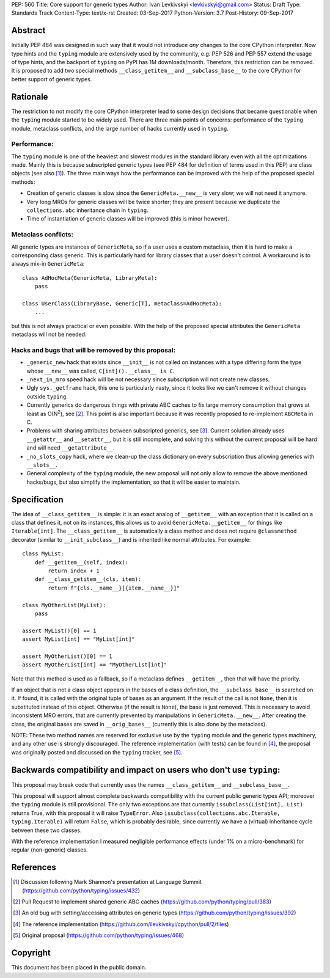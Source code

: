 PEP: 560
Title: Core support for generic types
Author: Ivan Levkivskyi <levkivskyi@gmail.com>
Status: Draft
Type: Standards Track
Content-Type: text/x-rst
Created: 03-Sep-2017
Python-Version: 3.7
Post-History: 09-Sep-2017


Abstract
========

Initially PEP 484 was designed in such way that it would not introduce
*any* changes to the core CPython interpreter. Now type hints and
the ``typing`` module are extensively used by the community, e.g. PEP 526
and PEP 557 extend the usage of type hints, and the backport of ``typing``
on PyPI has 1M downloads/month. Therefore, this restriction can be removed.
It is proposed to add two special methods ``__class_getitem__`` and
``__subclass_base__`` to the core CPython for better support of
generic types.


Rationale
=========

The restriction to not modify the core CPython interpreter lead to some
design decisions that became questionable when the ``typing`` module started
to be widely used. There are three main points of concerns:
performance of the ``typing`` module, metaclass conflicts, and the large
number of hacks currently used in ``typing``.


Performance:
------------

The ``typing`` module is one of the heaviest and slowest modules in
the standard library even with all the optimizations made. Mainly this is
because subscripted generic types (see PEP 484 for definition of terms
used in this PEP) are class objects (see also [1]_). The three main ways how
the performance can be improved with the help of the proposed special methods:

- Creation of generic classes is slow since the ``GenericMeta.__new__`` is
  very slow; we will not need it anymore.

- Very long MROs for generic classes will be twice shorter; they are present
  because we duplicate the ``collections.abc`` inheritance chain
  in ``typing``.

- Time of instantiation of generic classes will be improved
  (this is minor however).


Metaclass conflicts:
--------------------

All generic types are instances of ``GenericMeta``, so if a user uses
a custom metaclass, then it is hard to make a corresponding class generic.
This is particularly hard for library classes that a user doesn't control.
A workaround is to always mix-in ``GenericMeta``::

  class AdHocMeta(GenericMeta, LibraryMeta):
      pass

  class UserClass(LibraryBase, Generic[T], metaclass=AdHocMeta):
      ...

but this is not always practical or even possible. With the help of the
proposed special attributes the ``GenericMeta`` metaclass will not be needed.


Hacks and bugs that will be removed by this proposal:
-----------------------------------------------------

- ``_generic_new`` hack that exists since ``__init__`` is not called on
  instances with a type differing form the type whose ``__new__`` was called,
  ``C[int]().__class__ is C``.

- ``_next_in_mro`` speed hack will be not necessary since subscription will
  not create new classes.

- Ugly ``sys._getframe`` hack, this one is particularly nasty, since it looks
  like we can't remove it without changes outside ``typing``.

- Currently generics do dangerous things with private ABC caches
  to fix large memory consumption that grows at least as O(N\ :sup:`2`),
  see [2]_. This point is also important because it was recently proposed to
  re-implement ``ABCMeta`` in C.

- Problems with sharing attributes between subscripted generics,
  see [3]_. Current solution already uses ``__getattr__`` and ``__setattr__``,
  but it is still incomplete, and solving this without the current proposal
  will be hard and will need ``__getattribute__``.

- ``_no_slots_copy`` hack, where we clean-up the class dictionary on every
  subscription thus allowing generics with ``__slots__``.

- General complexity of the ``typing`` module, the new proposal will not
  only allow to remove the above mentioned hacks/bugs, but also simplify
  the implementation, so that it will be easier to maintain.


Specification
=============

The idea of ``__class_getitem__`` is simple: it is an exact analog of
``__getitem__`` with an exception that it is called on a class that
defines it, not on its instances, this allows us to avoid
``GenericMeta.__getitem__`` for things like ``Iterable[int]``.
The ``__class_getitem__`` is automatically a class method and
does not require ``@classmethod`` decorator (similar to
``__init_subclass__``) and is inherited like normal attributes.
For example::

  class MyList:
      def __getitem__(self, index):
          return index + 1
      def __class_getitem__(cls, item):
          return f"{cls.__name__}[{item.__name__}]"

  class MyOtherList(MyList):
      pass

  assert MyList()[0] == 1
  assert MyList[int] == "MyList[int]"

  assert MyOtherList()[0] == 1
  assert MyOtherList[int] == "MyOtherList[int]"

Note that this method is used as a fallback, so if a metaclass defines
``__getitem__``, then that will have the priority.

If an object that is not a class object appears in the bases of a class
definition, the ``__subclass_base__`` is searched on it. If found,
it is called with the original tuple of bases as an argument. If the result
of the call is not ``None``, then it is substituted instead of this object.
Otherwise (if the result is ``None``), the base is just removed. This is
necessary to avoid inconsistent MRO errors, that are currently prevented by
manipulations in ``GenericMeta.__new__``. After creating the class,
the original bases are saved in ``__orig_bases__`` (currently this is also
done by the metaclass).

NOTE: These two method names are reserved for exclusive use by
the ``typing`` module and the generic types machinery, and any other use is
strongly discouraged. The reference implementation (with tests) can be found
in [4]_, the proposal was originally posted and discussed on
the ``typing`` tracker, see [5]_.


Backwards compatibility and impact on users who don't use ``typing``:
=====================================================================

This proposal may break code that currently uses the names
``__class_getitem__`` and ``__subclass_base__``.

This proposal will support almost complete backwards compatibility with
the current public generic types API; moreover the ``typing`` module is still
provisional. The only two exceptions are that currently
``issubclass(List[int], List)`` returns True, with this proposal it will raise
``TypeError``. Also ``issubclass(collections.abc.Iterable, typing.Iterable)``
will return ``False``, which is probably desirable, since currently we have
a (virtual) inheritance cycle between these two classes.

With the reference implementation I measured negligible performance effects
(under 1% on a micro-benchmark) for regular (non-generic) classes.


References
==========

.. [1] Discussion following Mark Shannon's presentation at Language Summit
   (https://github.com/python/typing/issues/432)

.. [2] Pull Request to implement shared generic ABC caches
   (https://github.com/python/typing/pull/383)

.. [3] An old bug with setting/accessing attributes on generic types
   (https://github.com/python/typing/issues/392)

.. [4] The reference implementation
   (https://github.com/ilevkivskyi/cpython/pull/2/files)

.. [5] Original proposal
   (https://github.com/python/typing/issues/468)


Copyright
=========

This document has been placed in the public domain.



..
   Local Variables:
   mode: indented-text
   indent-tabs-mode: nil
   sentence-end-double-space: t
   fill-column: 70
   coding: utf-8
   End:
